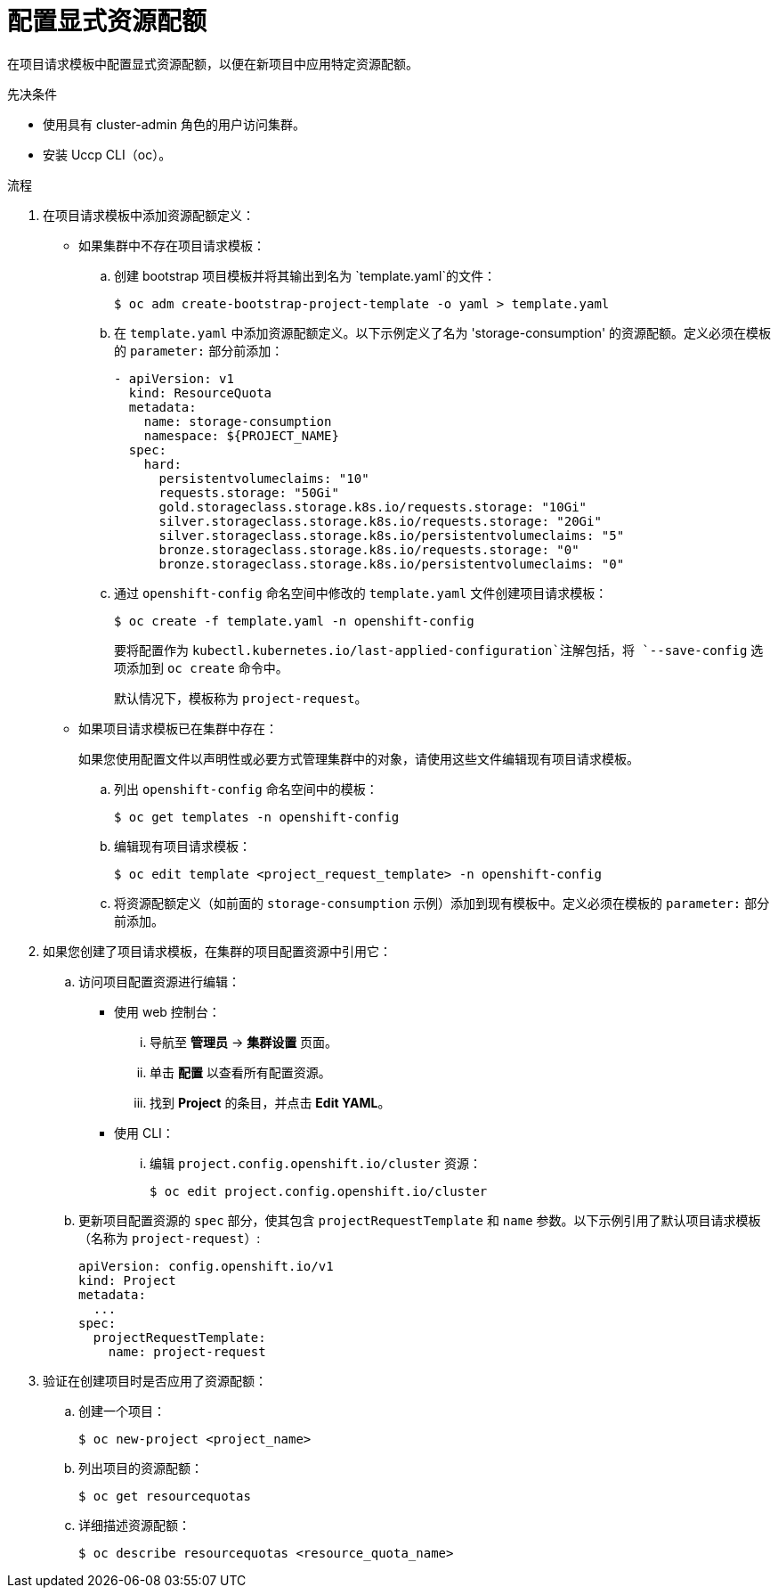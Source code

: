 // Module included in the following assemblies:
//
// * applications/quotas/quotas-setting-per-project.adoc

// NOTE: This is currently not configurable in 4.1, removing from 4.1 docs.

:_content-type: PROCEDURE
[id="configuring-explicit-resource-quotas_{context}"]
= 配置显式资源配额

在项目请求模板中配置显式资源配额，以便在新项目中应用特定资源配额。

.先决条件

* 使用具有 cluster-admin 角色的用户访问集群。

* 安装 Uccp CLI（oc）。

.流程

. 在项目请求模板中添加资源配额定义：
+
** 如果集群中不存在项目请求模板：
.. 创建 bootstrap 项目模板并将其输出到名为 `template.yaml`的文件：
+
[source,terminal]
----
$ oc adm create-bootstrap-project-template -o yaml > template.yaml
----
+
.. 在 `template.yaml` 中添加资源配额定义。以下示例定义了名为 'storage-consumption' 的资源配额。定义必须在模板的 `parameter:` 部分前添加：
+
[source,yaml]
----
- apiVersion: v1
  kind: ResourceQuota
  metadata:
    name: storage-consumption
    namespace: ${PROJECT_NAME}
  spec:
    hard:
      persistentvolumeclaims: "10" 
      requests.storage: "50Gi" 
      gold.storageclass.storage.k8s.io/requests.storage: "10Gi" 
      silver.storageclass.storage.k8s.io/requests.storage: "20Gi" 
      silver.storageclass.storage.k8s.io/persistentvolumeclaims: "5" 
      bronze.storageclass.storage.k8s.io/requests.storage: "0" 
      bronze.storageclass.storage.k8s.io/persistentvolumeclaims: "0"
----
+
.. 通过 `openshift-config` 命名空间中修改的 `template.yaml` 文件创建项目请求模板：
+
[source,terminal]
----
$ oc create -f template.yaml -n openshift-config
----
+
[注意]
====
要将配置作为 `kubectl.kubernetes.io/last-applied-configuration`注解包括，将 `--save-config` 选项添加到 `oc create` 命令中。
====
+
默认情况下，模板称为 `project-request`。
+
** 如果项目请求模板已在集群中存在：
+
[注意]
====
	如果您使用配置文件以声明性或必要方式管理集群中的对象，请使用这些文件编辑现有项目请求模板。
====
+
.. 列出 `openshift-config` 命名空间中的模板：
+
[source,terminal]
----
$ oc get templates -n openshift-config
----
+
.. 编辑现有项目请求模板：
+
[source,terminal]
----
$ oc edit template <project_request_template> -n openshift-config
----
+
.. 将资源配额定义（如前面的 `storage-consumption` 示例）添加到现有模板中。定义必须在模板的 `parameter:` 部分前添加。

. 如果您创建了项目请求模板，在集群的项目配置资源中引用它：
.. 访问项目配置资源进行编辑：
+
** 使用 web 控制台：
... 导航至 *管理员* -> *集群设置* 页面。
... 单击 *配置* 以查看所有配置资源。
... 找到 *Project* 的条目，并点击 *Edit YAML*。
+
** 使用 CLI：
... 编辑 `project.config.openshift.io/cluster` 资源：
+
[source,terminal]
----
$ oc edit project.config.openshift.io/cluster
----
+
.. 更新项目配置资源的 `spec` 部分，使其包含 `projectRequestTemplate` 和 `name` 参数。以下示例引用了默认项目请求模板（名称为 `project-request`）:
+
[source,yaml]
----
apiVersion: config.openshift.io/v1
kind: Project
metadata:
  ...
spec:
  projectRequestTemplate:
    name: project-request
----

. 验证在创建项目时是否应用了资源配额：
.. 创建一个项目：
+
[source,terminal]
----
$ oc new-project <project_name>
----
+
.. 列出项目的资源配额：
+
[source,terminal]
----
$ oc get resourcequotas
----
+
.. 详细描述资源配额：
+
[source,terminal]
----
$ oc describe resourcequotas <resource_quota_name>
----
